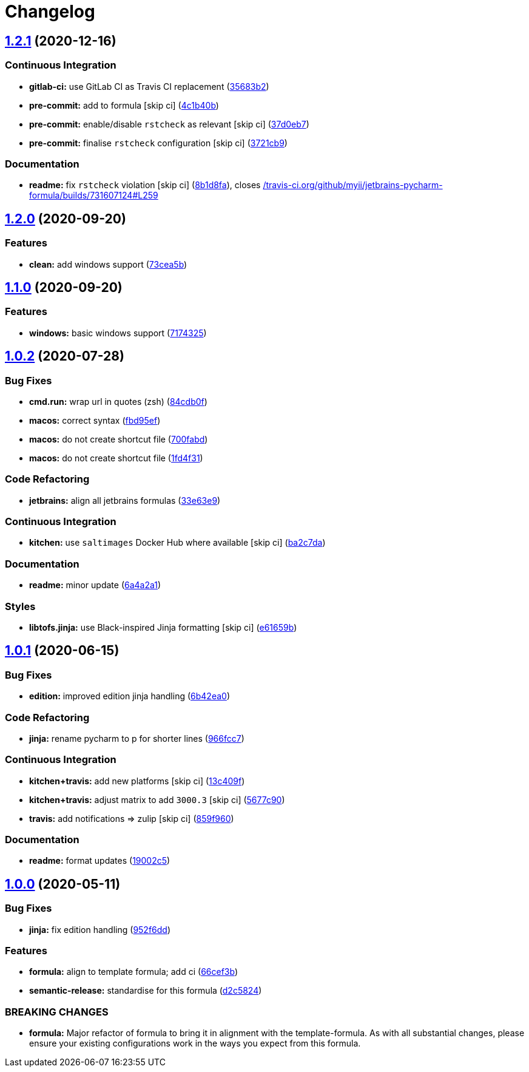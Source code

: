 = Changelog

:sectnums!:

== link:++https://github.com/saltstack-formulas/jetbrains-pycharm-formula/compare/v1.2.0...v1.2.1++[1.2.1^] (2020-12-16)

=== Continuous Integration

* *gitlab-ci:* use GitLab CI as Travis CI replacement
(https://github.com/saltstack-formulas/jetbrains-pycharm-formula/commit/35683b2ca0a309f795343dda8e365c5debb06c34[35683b2^])
* *pre-commit:* add to formula [skip ci]
(https://github.com/saltstack-formulas/jetbrains-pycharm-formula/commit/4c1b40b2b668ebc3e9cc92286ca9b6053f191526[4c1b40b^])
* *pre-commit:* enable/disable `rstcheck` as relevant [skip ci]
(https://github.com/saltstack-formulas/jetbrains-pycharm-formula/commit/37d0eb78907137a40102e48d02488a57243cf291[37d0eb7^])
* *pre-commit:* finalise `rstcheck` configuration [skip ci]
(https://github.com/saltstack-formulas/jetbrains-pycharm-formula/commit/3721cb923433c580ec64d4cd9935ead9c8cea679[3721cb9^])

=== Documentation

* *readme:* fix `rstcheck` violation [skip ci]
(https://github.com/saltstack-formulas/jetbrains-pycharm-formula/commit/8b1d8fa2cdfe9c266ef1aedf64ad5151a6aa7640[8b1d8fa^]),
closes
https://github.com//travis-ci.org/github/myii/jetbrains-pycharm-formula/builds/731607124/issues/L259[/travis-ci.org/github/myii/jetbrains-pycharm-formula/builds/731607124#L259^]

== link:++https://github.com/saltstack-formulas/jetbrains-pycharm-formula/compare/v1.1.0...v1.2.0++[1.2.0^] (2020-09-20)

=== Features

* *clean:* add windows support
(https://github.com/saltstack-formulas/jetbrains-pycharm-formula/commit/73cea5b340713e2af876ddade8eb5b0c5ed10d2b[73cea5b^])

== link:++https://github.com/saltstack-formulas/jetbrains-pycharm-formula/compare/v1.0.2...v1.1.0++[1.1.0^] (2020-09-20)

=== Features

* *windows:* basic windows support
(https://github.com/saltstack-formulas/jetbrains-pycharm-formula/commit/717432549b6340f1928d7b16521d110373351ee2[7174325^])

== link:++https://github.com/saltstack-formulas/jetbrains-pycharm-formula/compare/v1.0.1...v1.0.2++[1.0.2^] (2020-07-28)

=== Bug Fixes

* *cmd.run:* wrap url in quotes (zsh)
(https://github.com/saltstack-formulas/jetbrains-pycharm-formula/commit/84cdb0fc9089d463b98a8dbb8e80122ecffe8a80[84cdb0f^])
* *macos:* correct syntax
(https://github.com/saltstack-formulas/jetbrains-pycharm-formula/commit/fbd95eff13c5272d0dd8fc93960c9fae7c826ab8[fbd95ef^])
* *macos:* do not create shortcut file
(https://github.com/saltstack-formulas/jetbrains-pycharm-formula/commit/700fabd65d0a0d64063667ba8b1904cc0f1f6b67[700fabd^])
* *macos:* do not create shortcut file
(https://github.com/saltstack-formulas/jetbrains-pycharm-formula/commit/1fd4f31ddbeaaa617f5db4a8308b3ecd94cf58aa[1fd4f31^])

=== Code Refactoring

* *jetbrains:* align all jetbrains formulas
(https://github.com/saltstack-formulas/jetbrains-pycharm-formula/commit/33e63e96074340952270deaa7e9dd22bba168a75[33e63e9^])

=== Continuous Integration

* *kitchen:* use `saltimages` Docker Hub where available [skip ci]
(https://github.com/saltstack-formulas/jetbrains-pycharm-formula/commit/ba2c7dada81fe3838db31a2be807184ace3c3b6d[ba2c7da^])

=== Documentation

* *readme:* minor update
(https://github.com/saltstack-formulas/jetbrains-pycharm-formula/commit/6a4a2a17f46ae0ea1b6fe58e4744f0735d087697[6a4a2a1^])

=== Styles

* *libtofs.jinja:* use Black-inspired Jinja formatting [skip ci]
(https://github.com/saltstack-formulas/jetbrains-pycharm-formula/commit/e61659b4c77fd025d05618c394a215dd874ffbac[e61659b^])

== link:++https://github.com/saltstack-formulas/jetbrains-pycharm-formula/compare/v1.0.0...v1.0.1++[1.0.1^] (2020-06-15)

=== Bug Fixes

* *edition:* improved edition jinja handling
(https://github.com/saltstack-formulas/jetbrains-pycharm-formula/commit/6b42ea0ad67d4fbd38e3c244f412eb370010b5c2[6b42ea0^])

=== Code Refactoring

* *jinja:* rename pycharm to p for shorter lines
(https://github.com/saltstack-formulas/jetbrains-pycharm-formula/commit/966fcc73648bdeec65517eb1680cfb41fb2e08d6[966fcc7^])

=== Continuous Integration

* *kitchen+travis:* add new platforms [skip ci]
(https://github.com/saltstack-formulas/jetbrains-pycharm-formula/commit/13c409f689ed8fa0c39990933dbcb39fc61ad36d[13c409f^])
* *kitchen+travis:* adjust matrix to add `3000.3` [skip ci]
(https://github.com/saltstack-formulas/jetbrains-pycharm-formula/commit/5677c90a7d9880de74f3a8ddb91c2175625a031d[5677c90^])
* *travis:* add notifications => zulip [skip ci]
(https://github.com/saltstack-formulas/jetbrains-pycharm-formula/commit/859f96036de22bcdb6efc0540e4aaeb65de5480e[859f960^])

=== Documentation

* *readme:* format updates
(https://github.com/saltstack-formulas/jetbrains-pycharm-formula/commit/19002c5297cc54df79ac7a52267d11b355e8aef8[19002c5^])

== link:++https://github.com/saltstack-formulas/jetbrains-pycharm-formula/compare/v0.2.2...v1.0.0++[1.0.0^] (2020-05-11)

=== Bug Fixes

* *jinja:* fix edition handling
(https://github.com/saltstack-formulas/jetbrains-pycharm-formula/commit/952f6dd9aa01730fd447c2ccdcec76f536e3fe3d[952f6dd^])

=== Features

* *formula:* align to template formula; add ci
(https://github.com/saltstack-formulas/jetbrains-pycharm-formula/commit/66cef3b83be11f3e4fb2af8e96150da019badb0a[66cef3b^])
* *semantic-release:* standardise for this formula
(https://github.com/saltstack-formulas/jetbrains-pycharm-formula/commit/d2c58246ec5b07e0dd0b8038d8882854162ce00e[d2c5824^])

=== BREAKING CHANGES

* *formula:* Major refactor of formula to bring it in alignment with the
template-formula. As with all substantial changes, please ensure your
existing configurations work in the ways you expect from this formula.
